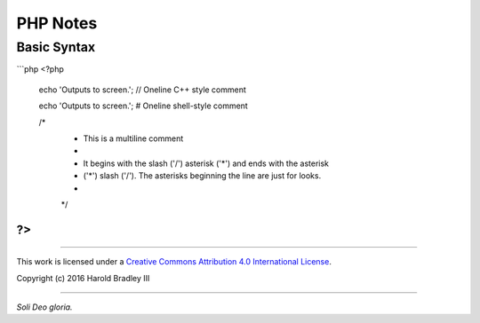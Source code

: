 PHP Notes
#########


Basic Syntax
============

```php
<?php

    echo 'Outputs to screen.'; // Oneline C++ style comment

    echo 'Outputs to screen.'; # Oneline shell-style comment

    /*
     * This is a multiline comment
     *
     * It begins with the slash ('/') asterisk ('*') and ends with the asterisk
     * ('*') slash ('/'). The asterisks beginning the line are just for looks.
     *
     */

?>
```

----

This work is licensed under a `Creative Commons Attribution 4.0 International License <http://creativecommons.org/licenses/by/4.0>`_.

.. image:: https://i.creativecommons.org/l/by/4.0/88x31.png
    :target: http://creativecommons.org/licenses/by/4.0/

Copyright (c) 2016 Harold Bradley III

----

*Soli Deo gloria.*
